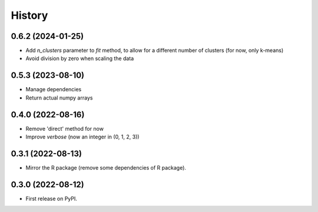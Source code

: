 =======
History
=======

0.6.2 (2024-01-25)
------------------

* Add `n_clusters` parameter to `fit` method, to allow for a different number of clusters (for now, only k-means)
* Avoid division by zero when scaling the data

0.5.3 (2023-08-10)
------------------

* Manage dependencies
* Return actual numpy arrays


0.4.0 (2022-08-16)
------------------

* Remove 'direct' method for now
* Improve `verbose` (now an integer in (0, 1, 2, 3))


0.3.1 (2022-08-13)
------------------

* Mirror the R package (remove some dependencies of R package).


0.3.0 (2022-08-12)
------------------

* First release on PyPI.
